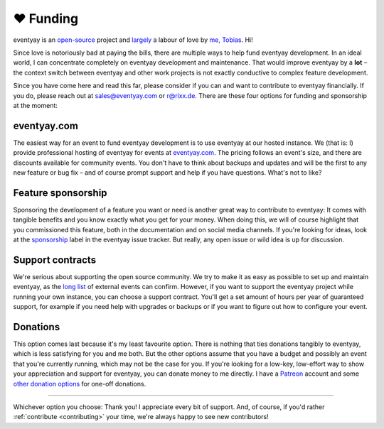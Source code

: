 .. _funding:

❤ Funding
=========

eventyay is an `open-source`_ project and largely_ a labour of love by `me, Tobias`_. Hi!

Since love is notoriously bad at paying the bills, there are multiple ways to help fund eventyay development.
In an ideal world, I can concentrate completely on eventyay development and maintenance.
That would improve eventyay by a **lot** – the context switch between eventyay and other work projects is not exactly conductive to complex feature development.

Since you have come here and read this far, please consider if you can and want to contribute to eventyay financially.
If you do, please reach out at sales@eventyay.com or r@rixx.de.
There are these four options for funding and sponsorship at the moment:

eventyay.com
-----------

The easiest way for an event to fund eventyay development is to use eventyay at our hosted instance.
We (that is: I) provide professional hosting of eventyay for events at `eventyay.com`_.
The pricing follows an event's size, and there are discounts available for community events.
You don't have to think about backups and updates and will be the first to any new feature or bug fix – and of course prompt support and help if you have questions.
What's not to like?

Feature sponsorship
-------------------

Sponsoring the development of a feature you want or need is another great way to contribute to eventyay:
It comes with tangible benefits and you know exactly what you get for your money.
When doing this, we will of course highlight that you commissioned this feature, both in the documentation and on social media channels.
If you're looking for ideas, look at the sponsorship_ label in the eventyay issue tracker.
But really, any open issue or wild idea is up for discussion.


Support contracts
-----------------

We're serious about supporting the open source community.
We try to make it as easy as possible to set up and maintain eventyay, as the `long list`_ of external events can confirm.
However, if you want to support the eventyay project while running your own instance, you can choose a support contract.
You'll get a set amount of hours per year of guaranteed support, for example if you need help with upgrades or backups or if you want to figure out how to configure your event.

Donations
---------

This option comes last because it's my least favourite option.
There is nothing that ties donations tangibly to eventyay, which is less satisfying for you and me both.
But the other options assume that you have a budget and possibly an event that you're currently running, which may not be the case for you.
If you're looking for a low-key, low-effort way to show your appreciation and support for eventyay, you can donate money to me directly.
I have a Patreon_ account and some `other donation options`_ for one-off donations.


--------------------------------

Whichever option you choose: Thank you! I appreciate every bit of support.
And, of course, if you'd rather :ref:`contribute <contributing>` your time, we're always happy to see new contributors!


.. _largely: https://github.com/eventyay/eventyay/graphs/contributors
.. _open-source: https://github.com/eventyay/eventyay/
.. _me, Tobias: https://rixx.de/
.. _eventyay.com: https://eventyay.com
.. _sponsorship: https://github.com/eventyay/eventyay/labels/sponsorship
.. _long list: https://github.com/eventyay/eventyay/wiki/Events
.. _Patreon: https://patreon.com/rixx
.. _other donation options: https://rixx.de/funding/
